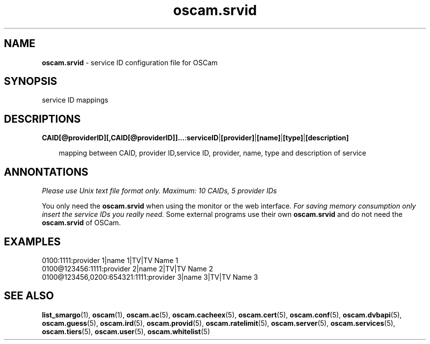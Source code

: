 .TH oscam.srvid 5
.SH NAME
\fBoscam.srvid\fR - service ID configuration file for OSCam
.SH SYNOPSIS
service ID mappings
.SH DESCRIPTIONS
.PP
\fBCAID[@providerID][,CAID[@providerID]]...\fP:\fBserviceID\fP|\fB[provider]\fP|\fB[name]\fP|\fB[type]\fP|\fB[description]\fP

.RS 3n
mapping between CAID, provider ID,service ID, provider, name, type and description of service
.RE
.SH ANNONTATIONS
\fIPlease use Unix text file format only. Maximum: 10 CAIDs, 5 provider IDs\fR

You only need the \fBoscam.srvid\fR when using the monitor or the web interface. 
\fIFor saving memory consumption only insert the service IDs you really need.\fR Some 
external programs use their own \fBoscam.srvid\fR and do not need the \fBoscam.srvid\fR of OSCam.
.SH EXAMPLES
 0100:1111:provider 1|name 1|TV|TV Name 1
 0100@123456:1111:provider 2|name 2|TV|TV Name 2
 0100@123456,0200:654321:1111:provider 3|name 3|TV|TV Name 3
.SH "SEE ALSO"
\fBlist_smargo\fR(1), \fBoscam\fR(1), \fBoscam.ac\fR(5), \fBoscam.cacheex\fR(5), \fBoscam.cert\fR(5), \fBoscam.conf\fR(5), \fBoscam.dvbapi\fR(5), \fBoscam.guess\fR(5), \fBoscam.ird\fR(5), \fBoscam.provid\fR(5), \fBoscam.ratelimit\fR(5), \fBoscam.server\fR(5), \fBoscam.services\fR(5), \fBoscam.tiers\fR(5), \fBoscam.user\fR(5), \fBoscam.whitelist\fR(5)
